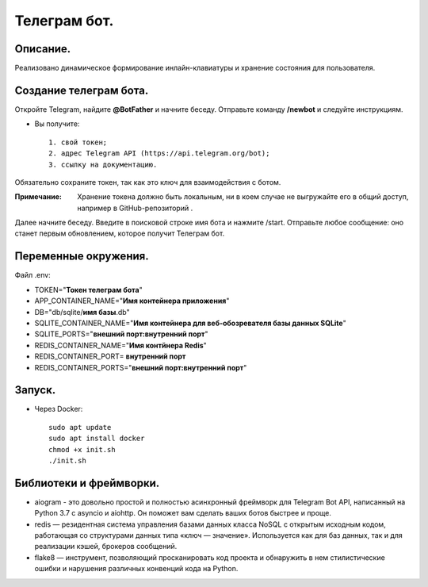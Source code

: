 Телеграм бот.
--------------
Описание.
~~~~~~~~~~~~~~
Реализовано динамическое формирование инлайн-клавиатуры и хранение состояния для пользователя.

Создание телеграм бота.
~~~~~~~~~~~~~~~~~~~~~~~~~
Откройте Telegram, найдите **@BotFather** и начните беседу. Отправьте команду **/newbot** и следуйте инструкциям.

* Вы получите::

    1. свой токен;
    2. адрес Telegram API (https://api.telegram.org/bot);
    3. ссылку на документацию.

Обязательно сохраните токен, так как это ключ для взаимодействия с ботом.

:Примечание: Хранение токена должно быть локальным, ни в коем случае не выгружайте его в общий доступ, например в GitHub-репозиторий .

Далее начните беседу. Введите в поисковой строке имя бота и нажмите /start. Отправьте любое сообщение: оно станет первым обновлением, которое получит Телеграм бот.

Переменные окружения.
~~~~~~~~~~~~~~
Файл .env:

- TOKEN="**Токен телеграм бота**"
- APP_CONTAINER_NAME="**Имя контейнера приложения**"
- DB="db/sqlite/**имя базы**.db"
- SQLITE_CONTAINER_NAME="**Имя контейнера для веб-обозревателя базы данных SQLite**"
- SQLITE_PORTS="**внешний порт:внутренний порт**"
- REDIS_CONTAINER_NAME="**Имя контйнера Redis**"
- REDIS_CONTAINER_PORT= **внутренний порт**
- REDIS_CONTAINER_PORTS="**внешний порт:внутренний порт**"

Запуск.
~~~~~~~~~~~~~~
.. * С помощью менеджера зависимостей poetry::
    
    установить и запустить redis-server
    pip install poetry
    poetry install
    poetry run hwb/app.py

* Через Docker::
  
    sudo apt update
    sudo apt install docker
    chmod +x init.sh
    ./init.sh

Библиотеки и фреймворки.
~~~~~~~~~~~~~~~~~~~~~~~~~
* aiogram - это довольно простой и полностью асинхронный фреймворк для Telegram Bot API, написанный на Python 3.7 с asyncio и aiohttp. Он поможет вам сделать ваших ботов быстрее и проще.
* redis — резидентная система управления базами данных класса NoSQL с открытым исходным кодом, работающая со структурами данных типа «ключ — значение». Используется как для баз данных, так и для реализации кэшей, брокеров сообщений.
* flake8 — инструмент, позволяющий просканировать код проекта и обнаружить в нем стилистические ошибки и нарушения различных конвенций кода на Python.
